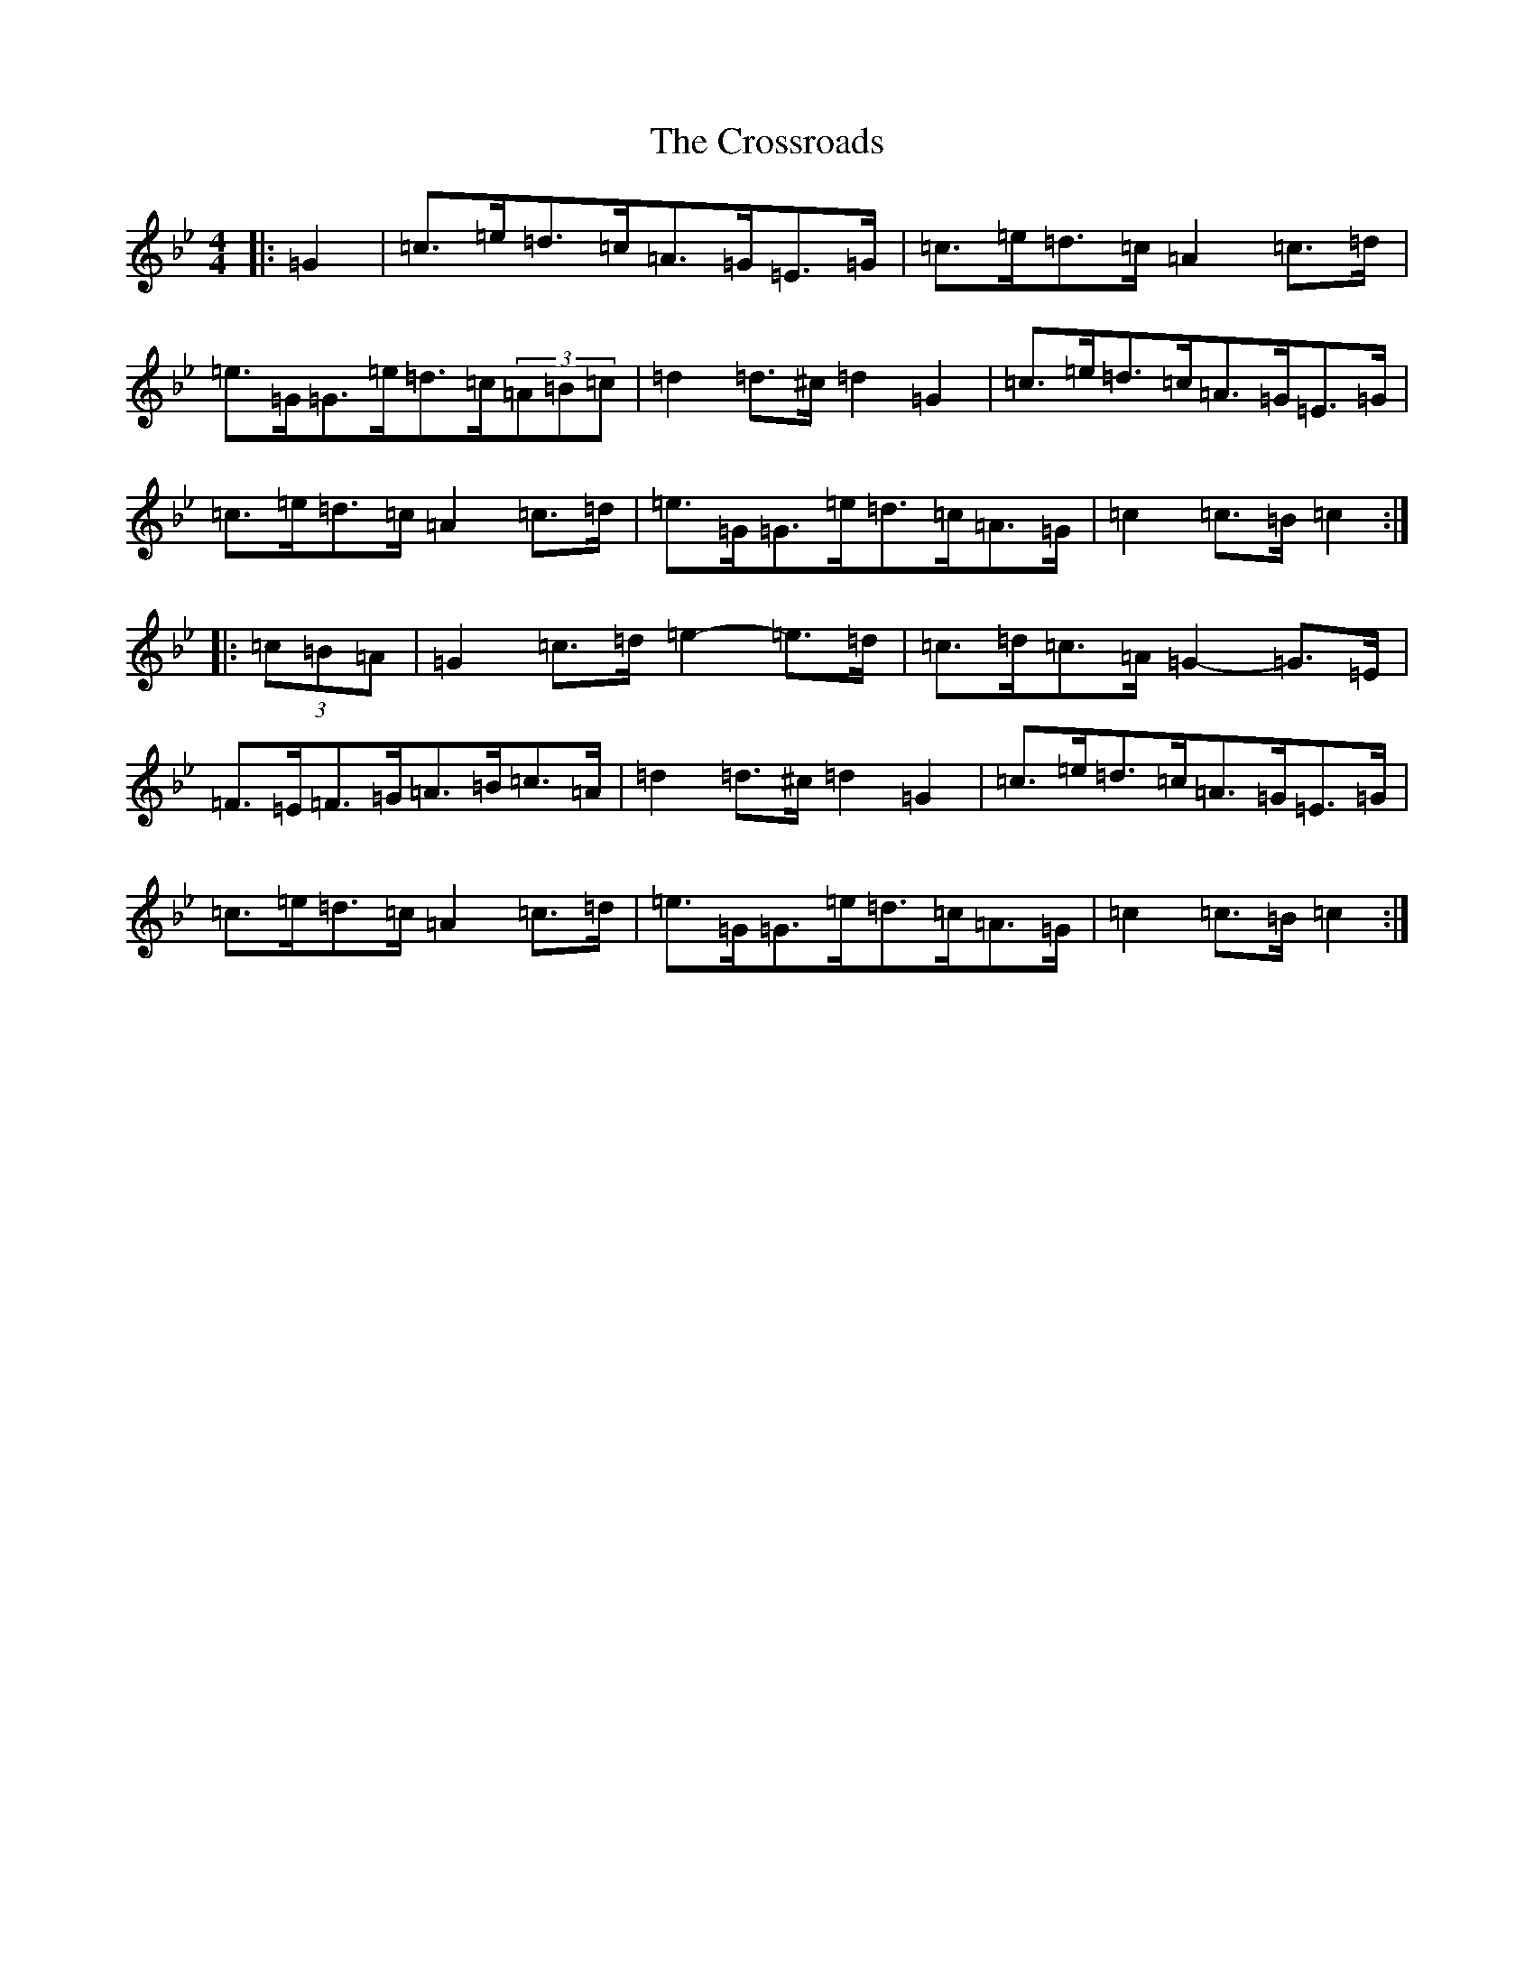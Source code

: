 X: 8989
T: Crossroads, The
S: https://thesession.org/tunes/8348#setting22006
R: hornpipe
M:4/4
L:1/8
K: C Dorian
|:=G2|=c>=e=d>=c=A>=G=E>=G|=c>=e=d>=c=A2=c>=d|=e>=G=G>=e=d>=c(3=A=B=c|=d2=d>^c=d2=G2|=c>=e=d>=c=A>=G=E>=G|=c>=e=d>=c=A2=c>=d|=e>=G=G>=e=d>=c=A>=G|=c2=c>=B=c2:||:(3=c=B=A|=G2=c>=d=e2-=e>=d|=c>=d=c>=A=G2-=G>=E|=F>=E=F>=G=A>=B=c>=A|=d2=d>^c=d2=G2|=c>=e=d>=c=A>=G=E>=G|=c>=e=d>=c=A2=c>=d|=e>=G=G>=e=d>=c=A>=G|=c2=c>=B=c2:|